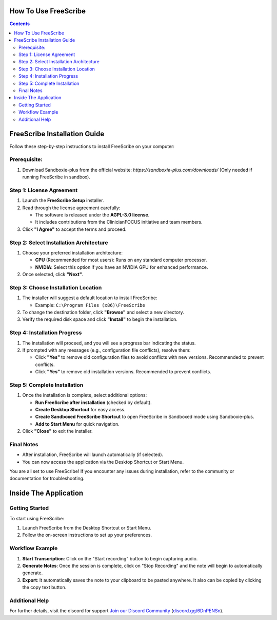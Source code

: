 How To Use FreeScribe
=====================
.. contents::
   :depth: 2

FreeScribe Installation Guide
=============================

Follow these step-by-step instructions to install FreeScribe on your computer:

Prerequisite:
-------------

1. Download Sandboxie-plus from the official website: `https://sandboxie-plus.com/downloads/` (Only needed if running FreeScribe in sandbox).

Step 1: License Agreement
--------------------------

1. Launch the **FreeScribe Setup** installer.
2. Read through the license agreement carefully:
   
   - The software is released under the **AGPL-3.0 license**.
   - It includes contributions from the ClinicianFOCUS initiative and team members.

3. Click **"I Agree"** to accept the terms and proceed.

Step 2: Select Installation Architecture
----------------------------------------

1. Choose your preferred installation architecture:

   - **CPU** (Recommended for most users): Runs on any standard computer processor.
   - **NVIDIA**: Select this option if you have an NVIDIA GPU for enhanced performance.

2. Once selected, click **"Next"**.

Step 3: Choose Installation Location
------------------------------------

1. The installer will suggest a default location to install FreeScribe:

   - Example: ``C:\Program Files (x86)\FreeScribe``

2. To change the destination folder, click **"Browse"** and select a new directory.
3. Verify the required disk space and click **"Install"** to begin the installation.

Step 4: Installation Progress
-----------------------------

1. The installation will proceed, and you will see a progress bar indicating the status.
2. If prompted with any messages (e.g., configuration file conflicts), resolve them:

   - Click **"Yes"** to remove old configuration files to avoid conflicts with new versions. Recommended to prevent conflicts.
   - Click **"Yes"** to remove old installation versions. Recommended to prevent conflicts.

Step 5: Complete Installation
-----------------------------

1. Once the installation is complete, select additional options:

   - **Run FreeScribe after installation** (checked by default).
   - **Create Desktop Shortcut** for easy access.
   - **Create Sandboxed FreeScribe Shortcut** to open FreeScribe in Sandboxed mode using Sandboxie-plus.
   - **Add to Start Menu** for quick navigation.

2. Click **"Close"** to exit the installer.

Final Notes
-----------

- After installation, FreeScribe will launch automatically (if selected).
- You can now access the application via the Desktop Shortcut or Start Menu.

You are all set to use FreeScribe! If you encounter any issues during installation, refer to the community or documentation for troubleshooting.

Inside The Application
======================

Getting Started
---------------

To start using FreeScribe:

1. Launch FreeScribe from the Desktop Shortcut or Start Menu.
2. Follow the on-screen instructions to set up your preferences.

Workflow Example
----------------

1. **Start Transcription**: Click on the "Start recording" button to begin capturing audio.
2. **Generate Notes**: Once the session is complete, click on "Stop Recording" and the note will begin to automatically generate.
3. **Export**: It automatically saves the note to your clipboard to be pasted anywhere. It also can be copied by clicking the copy text button. 

Additional Help
---------------

For further details, visit the discord for support `Join our Discord Community <https://discord.gg/5VgNaZNa>`_ (`discord.gg/6DnPENSn <https://discord.gg/5VgNaZNa>`_).
